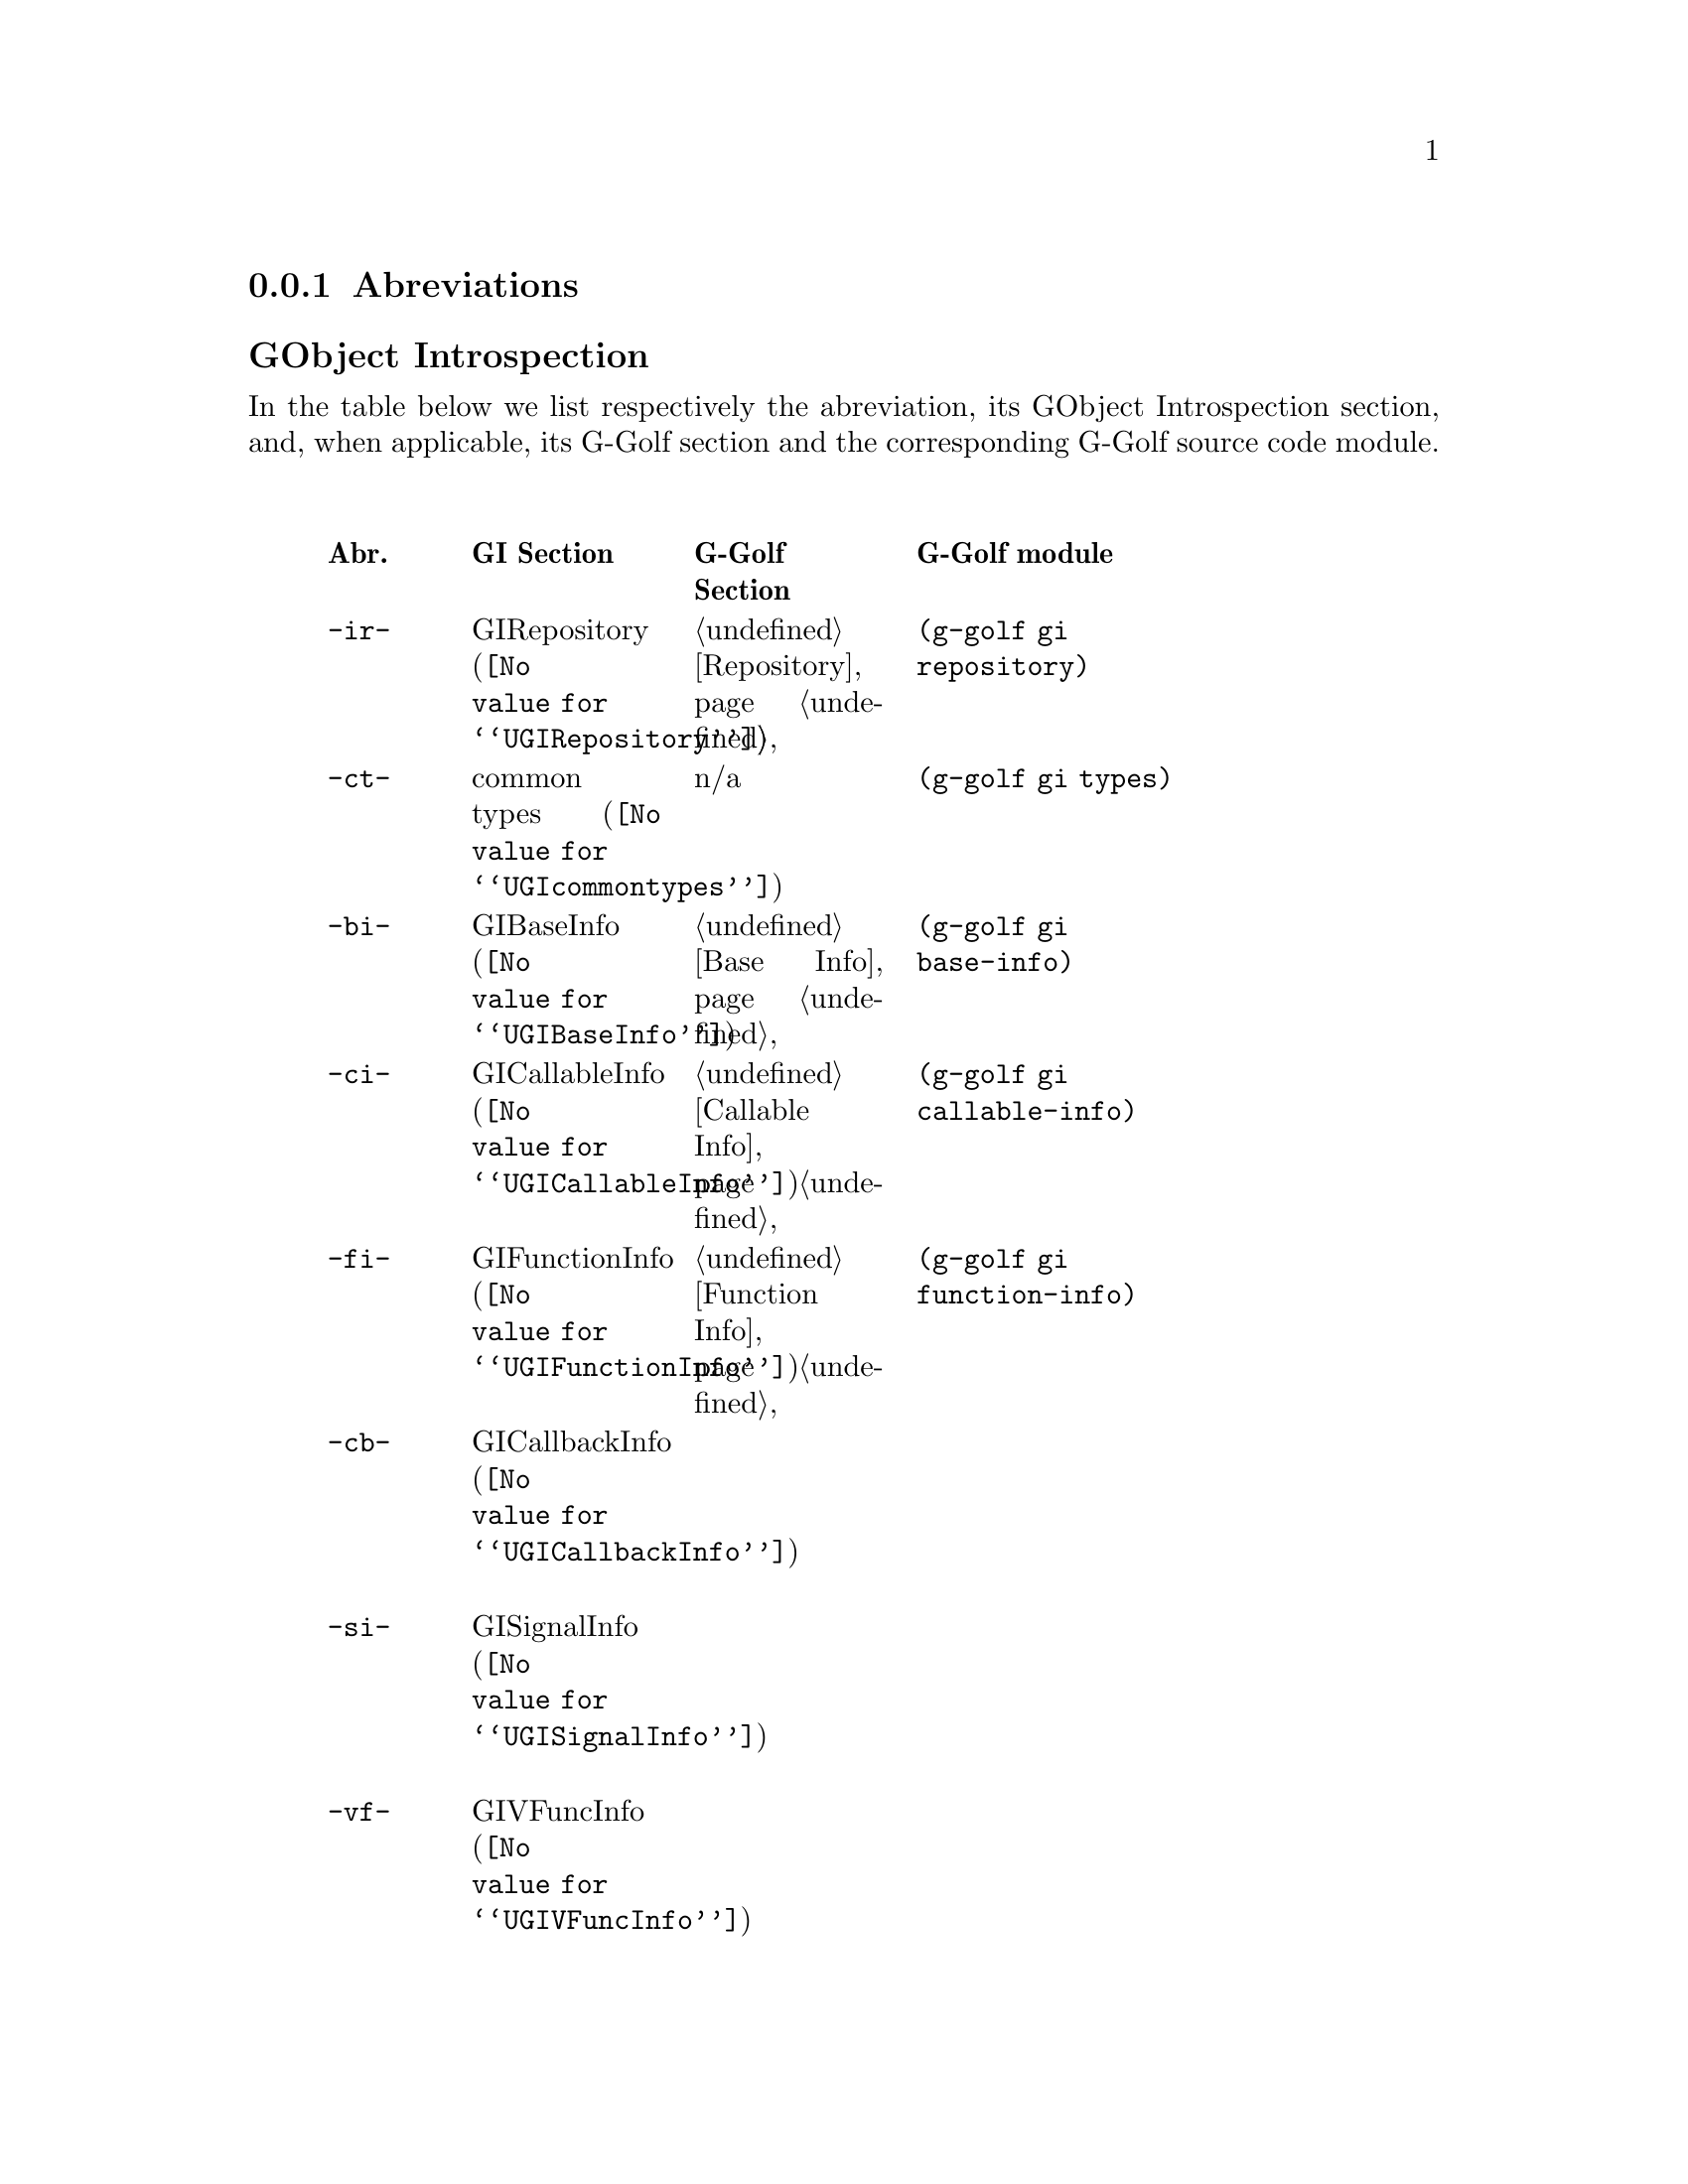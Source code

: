 @c -*-texinfo-*-
@c This is part of the GNU G-Golf Reference Manual.
@c Copyright (C) 2016 - 2018 Free Software Foundation, Inc.
@c See the file g-golf.texi for copying conditions.


@node Abreviations
@subsection Abreviations


@subheading GObject Introspection

In the table below we list respectively the abreviation, its GObject
Introspection section, and, when applicable, its G-Golf section and the
corresponding G-Golf source code module.

@indentedblock
@multitable @columnfractions .1 .2 .2 .3
@headitem Abr. @tab GI Section @tab G-Golf Section @tab G-Golf module

@item @code{-ir-}
@tab @uref{@value{UGIRepository}, GIRepository}
@tab @ref{Repository}
@tab @code{(g-golf gi repository)}

@item @code{-ct-}
@tab @uref{@value{UGIcommontypes}, common types}
@tab n/a
@tab @code{(g-golf gi types)}

@item @code{-bi-}
@tab @uref{@value{UGIBaseInfo}, GIBaseInfo}
@tab @ref{Base Info}
@tab @code{(g-golf gi base-info)}

@item @code{-ci-}
@tab @uref{@value{UGICallableInfo}, GICallableInfo}
@tab @ref{Callable Info}
@tab @code{(g-golf gi callable-info)}

@item @code{-fi-}
@tab @uref{@value{UGIFunctionInfo}, GIFunctionInfo}
@tab @ref{Function Info}
@tab @code{(g-golf gi function-info)}

@item @code{-cb-}
@tab @uref{@value{UGICallbackInfo}, GICallbackInfo}

@item @code{-si-}
@tab @uref{@value{UGISignalInfo}, GISignalInfo}

@item @code{-vf-}
@tab @uref{@value{UGIVFuncInfo}, GIVFuncInfo}

@item @code{-rt-}
@tab @uref{@value{UGIRegisteredTypeInfo}, GIRegisteredTypeInfo}
@tab @ref{Registered Type Info}
@tab @code{(g-golf gi registered-type-info)}

@item @code{-ei-}
@tab @uref{@value{UGIEnumInfo}, GIEnumInfo}
@tab @ref{Enum Info}
@tab @code{(g-golf gi enum-info)}

@item @code{-st-}
@tab @uref{@value{UGIStructInfo}, GIStructInfo}

@item @code{-ui-}
@tab @uref{@value{UGIUnionInfo}, GIUnionInfo}

@item @code{-oi-}
@tab @uref{@value{UGIObjectInfo}, GIObjectInfo}
@tab @ref{Object Info}
@tab @code{(g-golf gi object-info)}

@item @code{-ii-}
@tab @uref{@value{UGIInterfaceInfo}, GIInterfaceInfo}

@item @code{-ai-}
@tab @uref{@value{UGIArgInfo}, GIArgInfo}
@tab @ref{Arg Info}
@tab @code{(g-golf gi arg-info)}

@item @code{-ct-}
@tab @uref{@value{UGIConstantInfo}, GIConstantInfo}

@item @code{-fi-}
@tab @uref{@value{UGIFieldInfo}, GIFieldInfo}

@item @code{-pi-}
@tab @uref{@value{UGIPropertyInfo}, GIPropertyInfo}
@tab @ref{Property Info}
@tab @code{(g-golf gi property-info)}

@item @code{-ti-}
@tab @uref{@value{UGITypeInfo}, GITypeInfo}
@tab @ref{Type Info}
@tab @code{(g-golf gi type-info)}

@item @code{-vi-}
@tab @uref{@value{UGIValueInfo}, GIValueInfo}
@tab n/a
@tab @code{(g-golf gi enum-info)}

@end multitable
@end indentedblock


@subheading GObject

In the table below we list respectively the abreviation, its GObject
section, and, when applicable, its G-Golf section and the corresponding
G-Golf source code module.

@indentedblock
@multitable @columnfractions .1 .2 .2 .3
@headitem Abr. @tab GObject Section @tab G-Golf Section @tab G-Golf module

@item
@tab @uref{@value{UGOBJECT-Type-Info}, Type Information}
@tab @c
@tab @code{(g-golf gobject type-info)}

@item @code{-go-}
@tab @uref{@value{UGOBJECT-Enum-Flags}, Enumeration and Flag Types}
@tab @c @ref{Repository}
@tab @code{(g-golf gobject enum-flags)}

@item @code{-go-}
@tab @uref{@value{UGOBJECT-Gen-Vals}, Generic Values}
@tab @c @ref{Repository}
@tab @code{(g-golf gobject generic-values)}

@end multitable
@end indentedblock


@subheading Glib

In the table below we list respectively the abreviation, its Glib
section, and, when applicable, its G-Golf section and the corresponding
G-Golf source code module.

@indentedblock
@multitable @columnfractions .1 .2 .2 .3
@headitem Abr. @tab Glib Section @tab G-Golf Section @tab G-Golf module

@item @code{-gl-}
@tab @uref{@value{UGLIB-Mem-Alloc}, Memory Allocation}
@tab @c @ref{Repository}
@tab @code{(g-golf glib mem-alloc)}

@end multitable
@end indentedblock
